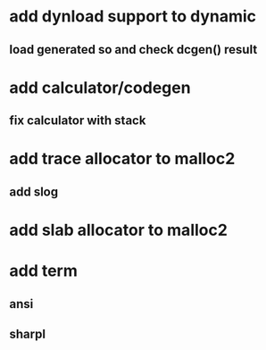 * add dynload support to dynamic
** load generated so and check dcgen() result
* add calculator/codegen
** fix calculator with stack
* add trace allocator to malloc2
** add slog
* add slab allocator to malloc2
* add term
** ansi
** sharpl
